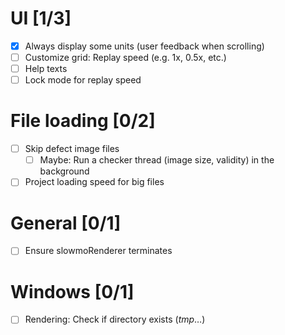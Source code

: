 #+STARTUP: showall
#+STARTUP: nohideblocks


* UI [1/3]
- [X] Always display some units (user feedback when scrolling)
- [ ] Customize grid: Replay speed (e.g. 1x, 0.5x, etc.)
- [ ] Help texts
- [ ] Lock mode for replay speed

* File loading [0/2]
- [ ] Skip defect image files
  - [ ] Maybe: Run a checker thread (image size, validity) in the background
- [ ] Project loading speed for big files

* General [0/1]
- [ ] Ensure slowmoRenderer terminates

* Windows [0/1]
- [ ] Rendering: Check if directory exists (/tmp/...)
